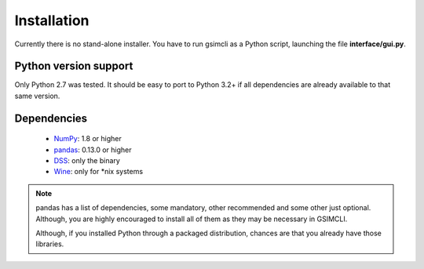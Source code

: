 .. _install:

************
Installation
************

Currently there is no stand-alone installer. You have to run gsimcli as a
Python script, launching the file **interface/gui.py**.

Python version support
~~~~~~~~~~~~~~~~~~~~~~

Only Python 2.7 was tested. It should be easy to port to Python 3.2+ if all
dependencies are already available to that same version.

Dependencies
~~~~~~~~~~~~

  * `NumPy <http://www.numpy.org>`__: 1.8 or higher
  * `pandas <http://pandas.pydata.org>`__: 0.13.0 or higher
  * `DSS <https://sites.google.com/site/cmrpsoftware/geoms>`__: only the binary
  * `Wine <https://www.winehq.org>`__: only for \*nix systems

.. note::

   pandas has a list of dependencies, some mandatory, other recommended and
   some other just optional. Although, you are highly encouraged to install all
   of them as they may be necessary in GSIMCLI.
   
   Although, if you installed Python through a packaged distribution,
   chances are that you already have those libraries.